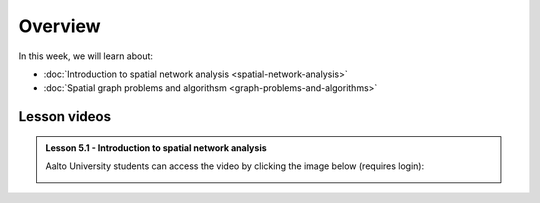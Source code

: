 Overview
========

In this week, we will learn about:

- :doc:`Introduction to spatial network analysis <spatial-network-analysis>`
- :doc:`Spatial graph problems and algorithsm <graph-problems-and-algorithms>`
.. - :doc:`Tutorial 1: Introduction to Git and using CSC Noppe <git-basics>`
.. - :doc:`Tutorial 2: Introduction to Python for geospatial analysis <intro-to-python-geostack>`
.. - :doc:`Exercise 3 <../../exercises/exercise-3>`


Lesson videos
-------------

.. admonition:: Lesson 5.1 - Introduction to spatial network analysis

    Aalto University students can access the video by clicking the image below (requires login):

    .. figure:: img/Lesson5.1.png
        :target: https://aalto.cloud.panopto.eu/Panopto/Pages/Viewer.aspx?id=0c45e60b-1b93-4c36-a352-b21000a8f527
        :width: 500px
        :align: left

..    .. admonition:: Lesson 5.2 - Spatial graph problems and algorithsm
        Aalto University students can access the video by clicking the image below (requires login):
        .. figure:: img/Lesson5.2.png
            :target: https://aalto.cloud.panopto.eu/Panopto/Pages/Viewer.aspx?id=3cc659e2-c64f-4b7e-adf8-b0ca00ec6b6b
            :width: 500px
            :align: left


